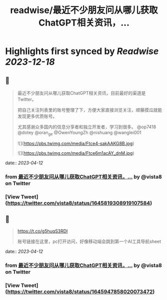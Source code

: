 :PROPERTIES:
:title: readwise/最近不少朋友问从哪儿获取ChatGPT相关资讯，...
:END:

:PROPERTIES:
:author: [[vista8 on Twitter]]
:full-title: "最近不少朋友问从哪儿获取ChatGPT相关资讯，..."
:category: [[tweets]]
:url: https://twitter.com/vista8/status/1645819308919107584
:image-url: https://pbs.twimg.com/profile_images/28889602/20070314_b0295ade0c516903fd31D3r1hlye1a1Q.jpg
:END:

* Highlights first synced by [[Readwise]] [[2023-12-18]]
** 📌
#+BEGIN_QUOTE
最近不少朋友问从哪儿获取ChatGPT相关资讯，目前最好的渠道是Twitter。

把自己关注列表里的账号整理了下，方便大家直接浏览关注，顺藤摸瓜就能发现更多优质账号。

尤其感谢众多国内的信息分享者和独立开发者，学习到很多。  @op7418 @dotey @oran_ge @OwenYoungZh @nishuang @wanglei001 

![](https://pbs.twimg.com/media/Ftce4-sakAAKG8B.jpg) 

![](https://pbs.twimg.com/media/Ftce6m1acAY_dnM.jpg) 
#+END_QUOTE
    date:: [[2023-04-12]]
*** from _最近不少朋友问从哪儿获取ChatGPT相关资讯，..._ by @vista8 on Twitter
*** [View Tweet](https://twitter.com/vista8/status/1645819308919107584)
** 📌
#+BEGIN_QUOTE
https://t.co/g5huqS3RDl

账号链接在这里，pc打开访问，好像移动端会跳到第一个AI工具导航sheet 
#+END_QUOTE
    date:: [[2023-04-12]]
*** from _最近不少朋友问从哪儿获取ChatGPT相关资讯，..._ by @vista8 on Twitter
*** [View Tweet](https://twitter.com/vista8/status/1645947858020073472)